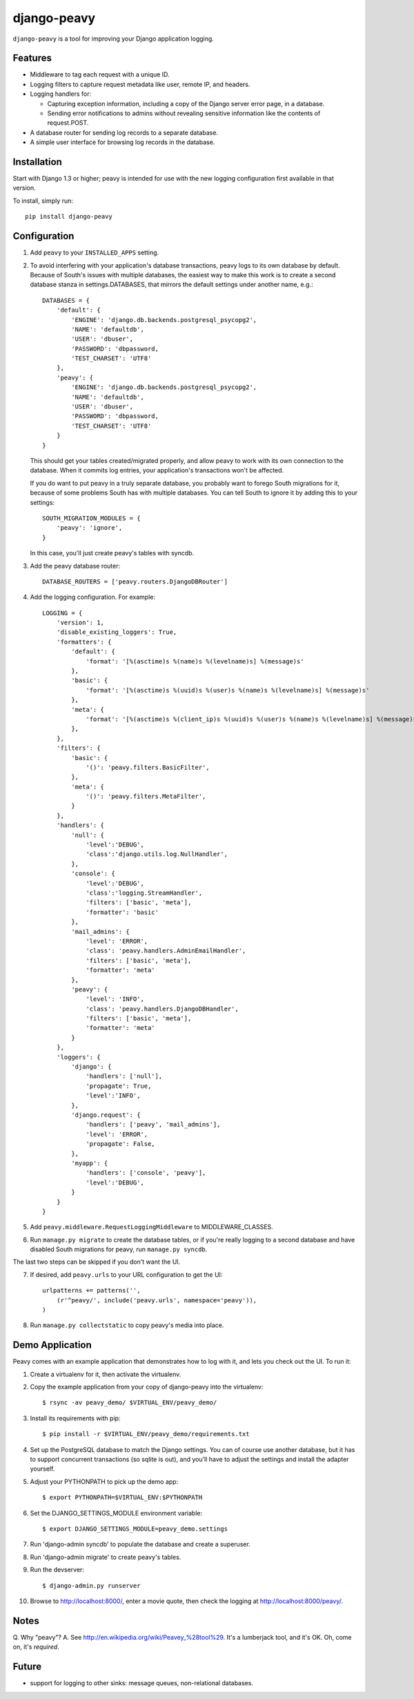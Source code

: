 ============
django-peavy
============

``django-peavy`` is a tool for improving your Django application logging.

Features
--------

* Middleware to tag each request with a unique ID.

* Logging filters to capture request metadata like user, remote IP, and headers.

* Logging handlers for:

  * Capturing exception information, including a copy of the Django server
    error page, in a database.

  * Sending error notifications to admins without revealing sensitive
    information like the contents of request.POST.

* A database router for sending log records to a separate database.

* A simple user interface for browsing log records in the database.

Installation
------------

Start with Django 1.3 or higher; peavy is intended for use with the new logging
configuration first available in that version.

To install, simply run::

    pip install django-peavy

Configuration
-------------

1. Add ``peavy`` to your ``INSTALLED_APPS`` setting.

2. To avoid interfering with your application's database transactions, peavy
   logs to its own database by default. Because of South's issues with multiple
   databases, the easiest way to make this work is to create a second database
   stanza in settings.DATABASES, that mirrors the default settings under
   another name, e.g.::

    DATABASES = {
        'default': {
            'ENGINE': 'django.db.backends.postgresql_psycopg2',
            'NAME': 'defaultdb',
            'USER': 'dbuser',
            'PASSWORD': 'dbpassword,
            'TEST_CHARSET': 'UTF8'
        },
        'peavy': {
            'ENGINE': 'django.db.backends.postgresql_psycopg2',
            'NAME': 'defaultdb',
            'USER': 'dbuser',
            'PASSWORD': 'dbpassword,
            'TEST_CHARSET': 'UTF8'
        }
    }

   This should get your tables created/migrated properly, and allow peavy to
   work with its own connection to the database. When it commits log entries,
   your application's transactions won't be affected.

   If you do want to put peavy in a truly separate database, you probably want
   to forego South migrations for it, because of some problems South has with
   multiple databases. You can tell South to ignore it by adding this to your
   settings::

       SOUTH_MIGRATION_MODULES = {
           'peavy': 'ignore',
       }

   In this case, you'll just create peavy's tables with syncdb.

3. Add the peavy database router::

    DATABASE_ROUTERS = ['peavy.routers.DjangoDBRouter']

4. Add the logging configuration. For example::

    LOGGING = {
        'version': 1,
        'disable_existing_loggers': True,
        'formatters': {
            'default': {
                'format': '[%(asctime)s %(name)s %(levelname)s] %(message)s'
            },
            'basic': {
                'format': '[%(asctime)s %(uuid)s %(user)s %(name)s %(levelname)s] %(message)s'
            },
            'meta': {
                'format': '[%(asctime)s %(client_ip)s %(uuid)s %(user)s %(name)s %(levelname)s] %(message)s'
            },
        },
        'filters': {
            'basic': {
                '()': 'peavy.filters.BasicFilter',
            },
            'meta': {
                '()': 'peavy.filters.MetaFilter',
            }
        },
        'handlers': {
            'null': {
                'level':'DEBUG',
                'class':'django.utils.log.NullHandler',
            },
            'console': {
                'level':'DEBUG',
                'class':'logging.StreamHandler',
                'filters': ['basic', 'meta'],
                'formatter': 'basic'
            },
            'mail_admins': {
                'level': 'ERROR',
                'class': 'peavy.handlers.AdminEmailHandler',
                'filters': ['basic', 'meta'],
                'formatter': 'meta'
            },
            'peavy': {
                'level': 'INFO',
                'class': 'peavy.handlers.DjangoDBHandler',
                'filters': ['basic', 'meta'],
                'formatter': 'meta'
            }
        },
        'loggers': {
            'django': {
                'handlers': ['null'],
                'propagate': True,
                'level':'INFO',
            },
            'django.request': {
                'handlers': ['peavy', 'mail_admins'],
                'level': 'ERROR',
                'propagate': False,
            },
            'myapp': {
                'handlers': ['console', 'peavy'],
                'level':'DEBUG',
            }
        }
    }

5. Add ``peavy.middleware.RequestLoggingMiddleware`` to MIDDLEWARE_CLASSES.

6. Run ``manage.py migrate`` to create the database tables, or if you're really
   logging to a second database and have disabled South migrations for peavy,
   run ``manage.py syncdb``.

The last two steps can be skipped if you don't want the UI.

7. If desired, add ``peavy.urls`` to your URL configuration to get the UI::

    urlpatterns += patterns('',
        (r'^peavy/', include('peavy.urls', namespace='peavy')),
    )

8. Run ``manage.py collectstatic`` to copy peavy's media into place.

Demo Application
----------------

Peavy comes with an example application that demonstrates how to log with it,
and lets you check out the UI. To run it:

1. Create a virtualenv for it, then activate the virtualenv.

2. Copy the example application from your copy of django-peavy into the virtualenv::

   $ rsync -av peavy_demo/ $VIRTUAL_ENV/peavy_demo/

3. Install its requirements with pip::

   $ pip install -r $VIRTUAL_ENV/peavy_demo/requirements.txt

4. Set up the PostgreSQL database to match the Django settings. You can of
   course use another database, but it has to support concurrent transactions
   (so sqlite is out), and you'll have to adjust the settings and install the
   adapter yourself.

5. Adjust your PYTHONPATH to pick up the demo app::

   $ export PYTHONPATH=$VIRTUAL_ENV:$PYTHONPATH

6. Set the DJANGO_SETTINGS_MODULE environment variable::

   $ export DJANGO_SETTINGS_MODULE=peavy_demo.settings

7. Run 'django-admin syncdb' to populate the database and create a superuser.

8. Run 'django-admin migrate' to create peavy's tables.

9. Run the devserver::

   $ django-admin.py runserver

10. Browse to http://localhost:8000/, enter a movie quote, then check the logging
    at http://localhost:8000/peavy/.

Notes
-----

Q. Why "peavy"?
A. See http://en.wikipedia.org/wiki/Peavey_%28tool%29. It's a lumberjack tool,
and it's OK. Oh, come on, it's *required*.

Future
------

* support for logging to other sinks: message queues, non-relational databases.

